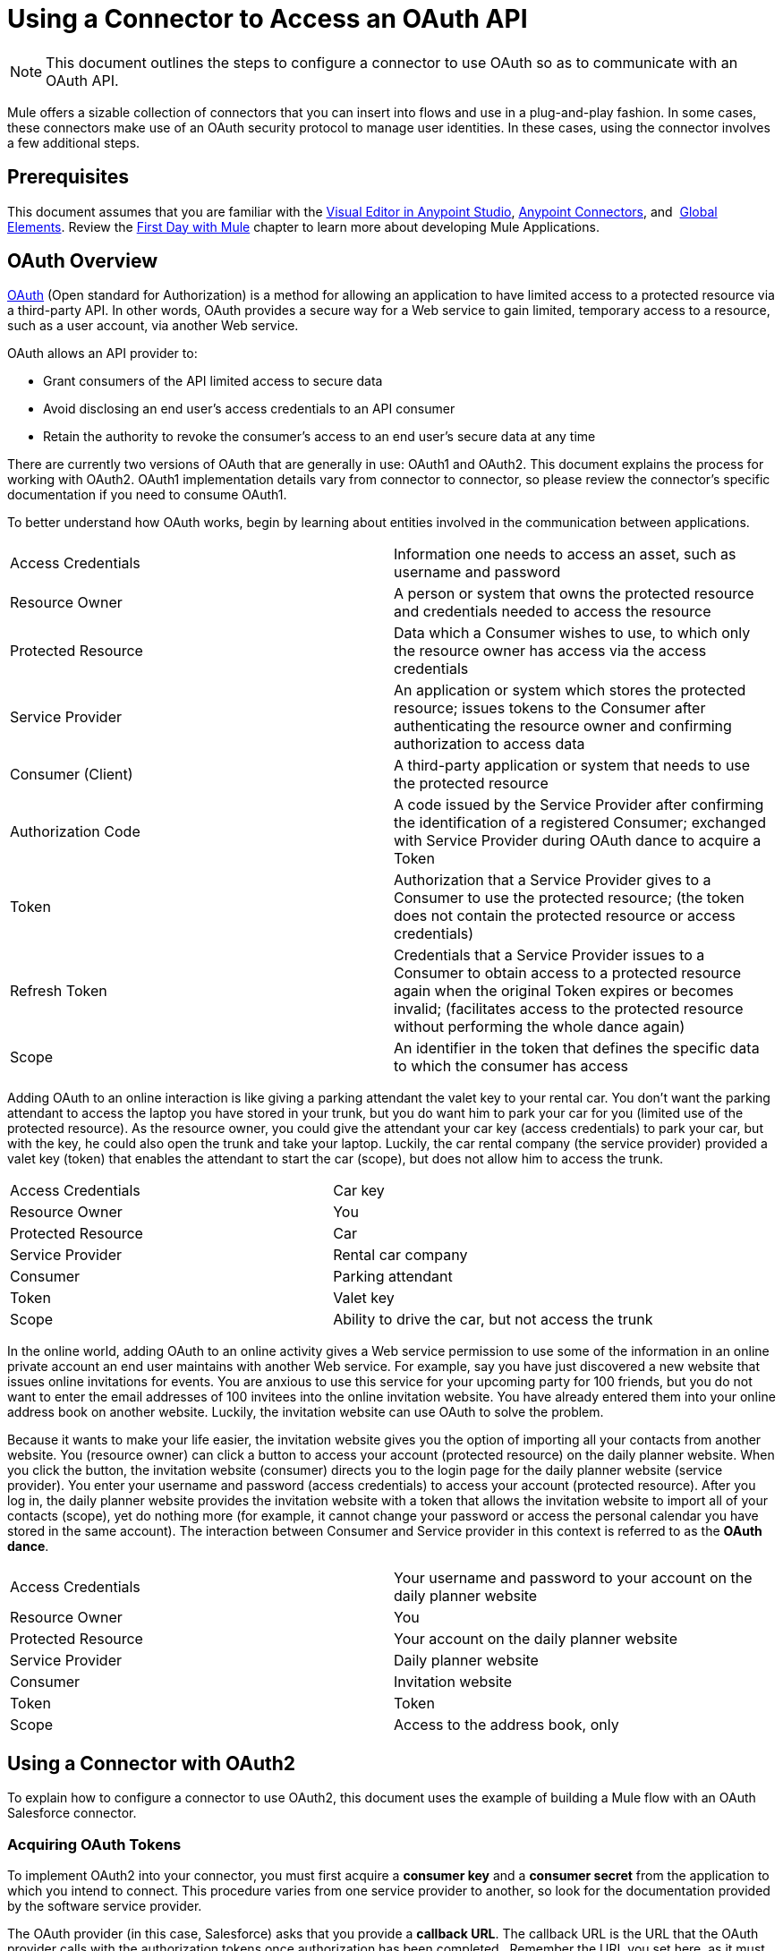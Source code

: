 = Using a Connector to Access an OAuth API
:keywords: anypoint studio, studio, mule esb, oauth, authentication, oauth 2

[NOTE]
This document outlines the steps to configure a connector to use OAuth so as to communicate with an OAuth API.

Mule offers a sizable collection of connectors that you can insert into flows and use in a plug-and-play fashion. In some cases, these connectors make use of an OAuth security protocol to manage user identities. In these cases, using the connector involves a few additional steps.

== Prerequisites

This document assumes that you are familiar with the link:/mule-fundamentals/v/3.8/anypoint-studio-essentials[Visual Editor in Anypoint Studio], link:/mule-user-guide/v/3.8/anypoint-connectors[Anypoint Connectors], and  link:/mule-fundamentals/v/3.8/global-elements[Global Elements]. Review the link:/mule-fundamentals/v/3.8/first-day-with-mule[First Day with Mule] chapter to learn more about developing Mule Applications.

== OAuth Overview

link:http://en.wikipedia.org/wiki/OAuth[OAuth] (Open standard for Authorization) is a method for allowing an application to have limited access to a protected resource via a third-party API. In other words, OAuth provides a secure way for a Web service to gain limited, temporary access to a resource, such as a user account, via another Web service.

OAuth allows an API provider to:

* Grant consumers of the API limited access to secure data
* Avoid disclosing an end user's access credentials to an API consumer
* Retain the authority to revoke the consumer’s access to an end user's secure data at any time

There are currently two versions of OAuth that are generally in use: OAuth1 and OAuth2. This document explains the process for working with OAuth2. OAuth1 implementation details vary from connector to connector, so please review the connector's specific documentation if you need to consume OAuth1.

To better understand how OAuth works, begin by learning about entities involved in the communication between applications.

[width="100%",cols="50%,50%",]
|===
|Access Credentials |Information one needs to access an asset, such as username and password
|Resource Owner |A person or system that owns the protected resource and credentials needed to access the resource
|Protected Resource |Data which a Consumer wishes to use, to which only the resource owner has access via the access credentials
|Service Provider |An application or system which stores the protected resource; issues tokens to the Consumer after authenticating the resource owner and confirming authorization to access data
|Consumer (Client) |A third-party application or system that needs to use the protected resource
|Authorization Code |A code issued by the Service Provider after confirming the identification of a registered Consumer; exchanged with Service Provider during OAuth dance to acquire a Token
|Token |Authorization that a Service Provider gives to a Consumer to use the protected resource; (the token does not contain the protected resource or access credentials)
|Refresh Token |Credentials that a Service Provider issues to a Consumer to obtain access to a protected resource again when the original Token expires or becomes invalid; (facilitates access to the protected resource without performing the whole dance again)
|Scope |An identifier in the token that defines the specific data to which the consumer has access
|===

Adding OAuth to an online interaction is like giving a parking attendant the valet key to your rental car. You don’t want the parking attendant to access the laptop you have stored in your trunk, but you do want him to park your car for you (limited use of the protected resource). As the resource owner, you could give the attendant your car key (access credentials) to park your car, but with the key, he could also open the trunk and take your laptop. Luckily, the car rental company (the service provider) provided a valet key (token) that enables the attendant to start the car (scope), but does not allow him to access the trunk.

[width="100%",cols="50%,50%",]
|===
|Access Credentials |Car key
|Resource Owner |You
|Protected Resource |Car
|Service Provider |Rental car company
|Consumer |Parking attendant
|Token |Valet key
|Scope |Ability to drive the car, but not access the trunk
|===

In the online world, adding OAuth to an online activity gives a Web service permission to use some of the information in an online private account an end user maintains with another Web service. For example, say you have just discovered a new website that issues online invitations for events. You are anxious to use this service for your upcoming party for 100 friends, but you do not want to enter the email addresses of 100 invitees into the online invitation website. You have already entered them into your online address book on another website. Luckily, the invitation website can use OAuth to solve the problem.

Because it wants to make your life easier, the invitation website gives you the option of importing all your contacts from another website. You (resource owner) can click a button to access your account (protected resource) on the daily planner website. When you click the button, the invitation website (consumer) directs you to the login page for the daily planner website (service provider). You enter your username and password (access credentials) to access your account (protected resource). After you log in, the daily planner website provides the invitation website with a token that allows the invitation website to import all of your contacts (scope), yet do nothing more (for example, it cannot change your password or access the personal calendar you have stored in the same account). The interaction between Consumer and Service provider in this context is referred to as the *OAuth dance*.

[width="100%",cols="50%,50%",]
|===
|Access Credentials |Your username and password to your account on the daily planner website
|Resource Owner |You
|Protected Resource |Your account on the daily planner website
|Service Provider |Daily planner website
|Consumer |Invitation website
|Token |Token
|Scope |Access to the address book, only
|===

== Using a Connector with OAuth2

To explain how to configure a connector to use OAuth2, this document uses the example of building a Mule flow with an OAuth Salesforce connector.

=== Acquiring OAuth Tokens

To implement OAuth2 into your connector, you must first acquire a *consumer key* and a *consumer secret* from the application to which you intend to connect. This procedure varies from one service provider to another, so look for the documentation provided by the software service provider.

The OAuth provider (in this case, Salesforce) asks that you provide a *callback URL*. The callback URL is the URL that the OAuth provider calls with the authorization tokens once authorization has been completed.  Remember the URL you set here, as it must match the one your application uses.

==== How to Get Your Consumer Key and Secret for Salesforce

. link:http://www.developerforce.com/events/regular/registration.php[Register for a Salesforce account]. 
. After completing the registration, click the link in the confirmation email to set a password, then log in to link:http://developer.force.com/[Salesforce Developer Edition].
. Configure your Salesforce account to be accessed from a remote application using OAuth. On the Salesforce Developer Edition UI, click the *Setup* link on the top rigth of the screen, next to your user name.
. Look for the *Connected Apps* section, and click the *New* button next to it to connect a new app
. Fill in the form for your application, be sure to enable the checkbox labeled *Enable OAuth* *Settings*. Then provide a callback URL and list the permissions that your API should obtain.
.  Click *Save*, then, on the following page, note the *consumer key* and *consumer secret*. You use these values to configure the connector to access Salesforce. 

=== Configuring Your Connector

In your Mule application, create and configure new connector using the following pieces of data:

* Your consumer key
* Your consumer secret
* The OAuth callback URL

[NOTE]
If you need to deploy to different environments (for example, production, development) where these parameters need to have different values, see link:/mule-user-guide/v/3.8/deploying-to-multiple-environments[Deploying to Multiple Environments].

[tabs]
------
[tab,title="Studio Visual Editor"]
....
 . If you haven't already done so, create a new Mule project, then click the *Global Elements* tab at the bottom of the canvas.
. Click *Create*, then expand the *Connector Configurations* to show the available connectors.
image:global-element-create-annot.png[create a new global element in studio]
. Select the appropriate global type that matches your OAuth-enabled connector. Click *OK*. 
. In the *Global Element Properties* panel, enter the *Consumer Key* and *Consumer Secret* with the information that the software service provider gave you.
+
image:sfdcGE-ckcs.png[sfdcGE-ckcs]

. On the *OAuth* tab, enter the callback URL's *Domain* , *Port* , and *Path* . The example below results in a callback URL of `http://localhost:8081/callback`.
+
image:sfdc-oauth-config-oauth-tab.png[oauth callback]  

[width="100%",cols="20%,80%"]
|===
|*Field* |*Description*
|*Domain*  |Should be the domain assigned to the listener at the start of your OAuth callback flow.  When in production, this is the domain on which your application is hosted.
|*Local Port* |The port on which your authorization flow is hosted. This is the port configured on your HTTP listener, for example, `8081`
|*Remote Port* |The domain and port of the listener at which your OAuth callback is hosted.
|*Path* |The path of the listener at which your OAuth callback is hosted.
|===


=== Controlling Flow Processing

You can define the behavior of a connector for situations when a user with no OAuth token attempts to utilize the service (that is, the user is not yet authenticated via OAuth). Use the *On No Token* field to select one of the following two options.

[cols=","]
|===
|*STOP_FLOW* |Behaving like a filter, this option kills flow execution . This choice is ideal for keeping log files light as it doesn't create exceptions before you have had a chance to authorize your connector to access the OAuth provider.
|*EXCEPTION* |(_Default_) Throws an exception advising the user that an OAuth token is required.
|===

image:box-on-no-token-field.png[box on no token exception]

....
[tab,title="XML Editor or Standalone"]
....
. Configure a global Salesforce (OAuth) element according to the table below.
+
[source,xml, linenums]
----
<sfdc:config-with-oauth name="salesforce" consumerKey="[insert key]" consumerSecret="[insert secret]" doc:name="Salesforce (OAuth)">
 </sfdc:config-with-oauth>
----

+

[cols="",options="header"]
|===
|Global Element
|`sfdc:config-with-oauth`
|===

+

[cols=",",options="header"]
|===
|Attribute |Value
|*name* |`name of the global element`
|*consumerKey* |`consumer key as provided by service provider `
|*consumerSecret* |`consumer secret as provided by service provider `
|*doc:name* |Studio only. Name of the global element. 
|===

. Add a child element to define the Callback URL. The example below results in a callback URL of `http://localhost:8081/callback`.

[width="100%",cols="25%,25%,25%,25%",]
|===
|*Attribute* |*Example Value* | *Description*
|*domain* |`localhost` |`${fullDomain}` |The domain of the listener on your OAuth callback flow.  When in production, this is the domain on which your application is hosted.
|*localPort* |`8081`|The port you configured on the listener of the authorization flow
|*remotePort* | `${putFullDomain}` |The port you configured on the listener of the OAuth callback.
|*path* |`callback` | The path of the listener at which your OAuth callback is hosted.
|*defaultAccessTokenId* |n/a | Not used in this example. Read more about <<Managing OAuth Tokens,Managing OAuth Tokens>>.
|===

=== Controlling Flow Processing

You can configure your connector to define the behavior of a connector when a user with no OAuth token attempts to utilize the service (i.e. the user is not yet authenticated via OAuth). Use the *onNoToken* attribute to define one of the following two options. +

[cols=",",]
|===
|*STOP_FLOW* |Behaving like a filter, this option kills flow execution. This choice is ideal for keeping log files light as it doesn't create exceptions before you have had a chance to authorize your connector to access the OAuth provider.
|*EXCEPTION* |(_Default_) Throws an exception advising the user that an OAuth token is required
|===

[source,xml, linenums]
----
<sfdc:config-with-oauth name="salesforce" consumerKey="[insert key]" consumerSecret="[insert secret]" doc:name="Salesforce (OAuth)" onNoToken="[STOP_FLOW]">
    <sfdc:oauth-callback-config domain="localhost" remotePort="8082" path="callback"/>
 </sfdc:config-with-oauth>
----
....
------


== Creating an Authorization Flow

Before an end user application can perform any operations via the service provider's API, it must obtain authentication to do so. To make authentication possible, use an *authorization flow* in your Mule application. This authorization flow requests, then acquires authentication tokens from the OAuth provider. It  consists of an HTTP listener followed by a Salesforce connector which uses the global Salesforce (OAuth) element you created to perform the authorize operation with Salesforce. 

[tabs]
------
[tab,title="Studio Visual Editor"]
....
. Drag building blocks onto the canvas to build a Mule flow. See the one below using the HTTP Listener and OAuth enabled Salesforce connector.
+
image:sfdc-test-oauth-flow.png[sfdc oauth example flow]


. Create a new connector configuration element for the HTTP connector, set the *Host* and *Port* to correspond to the callback URL that you set in your global element. (In the example, the callback URL is `http://localhost:8081/callback`.) In this case, also set the *Path* in the connector to `callback`.
. Click the Salesforce connector to open its properties editor, then use the drop-down *Connector Configuration* to select the global Salesforce connector element you configured for OAuth in the previous section. 
. Configure any additional fields required by the connector. See below for configuration details for this example.
+
[cols=",",options="header"]
|===
|Field |Value
|*Connector Configuration* |The name of the global element you created for your connector.
|*Operation* |`Authorize`
|*Access Token URL* |(_Optional_) See below. +
 Example: `https://na1.salesforce.com/services/oauth2/token`
|*Authorization URL* |(_Optional_) See below. +
Example: `https://na1.salesforce.com/services/oauth2/authorize`
|*Display* |`PAGE`
|===

+
image:sfdc-oauth-properties-window.png[sfdc oauth props]
+


=== Access Token and Authorization URLs

Some service providers expose unique URLs to acquire access tokens and perform authorization (For example, a service provider many expose one URL for sandbox development, and one URL for production).  +

[width="100%",cols="50%,50%",options="header"]
|===
|Attribute |Description
|*Authorization URL* |_(Optional)_ Defined by the service provider, the URL to which the resource owner is redirected to grant authorization to the connector.
|*Access Token URL* |_(Optional)_ Defined by the service provider, the URL to obtain an access token.
|*Access Token Id* |_(Optional)_ (_Default value_: connector configuration name) +
The OAuth accessTokenId within which Mule stores tokens.
|===

=== Scopes

Depending on the service provider, you may have the option to define scopes . A *scope* gives you access to perform a set of particular actions, such as viewing contacts, posting items, changing passwords, etc. The Salesforce connector does not use scopes.

Should a connectors require scope configuration, Studio includes the scopes as configurable fields in the properties editor. If the connector you wish to use makes use of scopes , refer to the link:http://www.mulesoft.org/connectors[connector's specific documentation] to determine which values are valid.
....
[tab,title="XML Editor or Standalone"]
....
. Create an authorization flow, starting with an HTTP listener. Set the values of attributes according to the tables below. 
+
[cols="",options="header"]
|===
|Element
|`http:listener`
|===
+
[cols=",",options="header"]
|===
|Attribute |Value
|*config-ref* |`HTTP_Listener_Configuration`
|*path* |`localhost`
|===
+
. Create a global configuration element for the HTTP Listener +
+
[cols="",options="header"]
|===
|Element
|`http:listener-config`
|===
+
[cols=",",options="header"]
|===
|Attribute |Value
|*name* |`HTTP_Listener_Configuration`
|*path* |`localhost`
|*port ** |`8081`
|===
+
*The port _must_ correspond to the `remotePort` attribute in your `oauth-callback-config`.
. Add a Salesforce connector to the flow. Set the values of attributes according to the tables below. 
+
[cols="",options="header"]
|===
|Element
|`sfdc:authorize`
|===
+
[cols=",",options="header"]
|===
|Attribute |Value
|*config-ref* |The name of the global element you created for your connector.
|*accessTokenUrl* |(_Optional_) See below. Example: `https://na1.salesforce.com/services/oauth2/token`
|*authorizationUrl* |(_Optional_) See below. Example: `https://na1.salesforce.com/services/oauth2/authorize`
|*display* |PAGE
|===

[source,xml, linenums]
----
<http:listener-config name="HTTP_Listener_Configuration" host="localhost" port="8081"/>
<flow name="OAuthTestFlow1" doc:name="OAuthTestFlow1">
    <http:listener config-ref="HTTP_Listener_Configuration" path="/" doc:name="HTTP Connector"/>
    <sfdc:authorize config-ref="Salesforce__OAuth_" display="PAGE" doc:name="Salesforce" accessTokenUrl="https://na1.salesforce.com/services/oauth2/token" authorizationUrl="https://na1.salesforce.com/services/oauth2/authorize"/>
</flow>
----

=== Access Token and Authorization URLs

Some service providers expose unique URLs to acquire access tokens and perform authorization (For example, a service provider many expose one URL for sandbox development, and one URL for production).

[width="100%",cols="50%,50%",options="header"]
|===
|Attribute |Description
|*authorizationUrl* |_(Optional) _Defined by the service provider, the URL to which the resource owner is redirected to grant authorization to the connector.
|*accessTokenUrl* |_(Optional)_ Defined by the service provider, the URL to obtain an access token.
|*accessTokenId* |_(Optional)_ (_Default value_: connector configuration name.) +
The OAuth accessTokenId within which Mule stores tokens.
|===

=== Scopes

Depending on the service provider, you may have the option to define scopes. A *scope* gives you access to perform a set of particular actions, such as viewing contacts, posting items, changing passwords, etc. The Salesforce connector does not use scopes.

Should a connectors require scope configuration, Studio includes the scopes as configurable fields in the properties editor. If the connector you wish to use makes use of scopes, refer to the link:http://www.mulesoft.org/connectors[connector's specific documentation] to determine which values are valid.
....
------

=== About the Authorization Flow

An end user initiates the authorization flow above by navigating to the HTTP Listener's address in a Web browser. When triggered, this flow starts the OAuth dance, directing the user to the service provider's login page. Mule also creates a *callback endpoint* so the service provider can direct the user back to the Mule flow once authenticated. The connector extracts information from the callback, sets its own internal state to _authorized_, then continues flow processing. Further, the connector automatically issues an *access token identifier* which Mule stores in the ObjectStore.  

Mule manages access tokens automatically assigning a default value for the `accessTokenId` to match the name of the global connector configuration (in this example, the global Salesforce (OAuth) element). Using a default value allows  the connector to be authorized for many users. However, because CloudHub's ObjectStore functionality behaves slightly differently, if you run your project in *CloudHub in multitenancy mode*, then each access token identifier is unique for each user. Note that on all versions of Mule prior to *Mule Studio (October 2013)* with *CloudHub Mule Runtime (October 2013)*, you must perform a few link:/mule-user-guide/v/3.4/using-a-connector-to-access-an-oauth-api[extra steps] to manage storage of the `accessTokenId`.

=== After Authentication

Add a `Logger` element to your flow after the connector set to the authorization operation. If the connector is not yet authorized, Mule delays execution of the logger until it receives a callback. On the other hand, if the user has already been authorized in a previous request and the connector already has its TokenId, then Mule continues flow execution and the logger executes immediately, rather than waiting for the callback.

[tabs]
------
[tab,title="Studio Visual Editor"]
....
. Drag a *Logger* message processor from the palette to the canvas and place it after the Salesforce connector.
+
image:testOauthFlowandLog.png[testOauthFlowandLog sfdc]
+

. Open the Logger's properties, then add a message for the Logger to output. For example: "The connector has been properly authorized." +

+
image:logger-example-msg.png[logger says connector authorized]
....
[tab,title="Studio XML Editor or Standalone"]
....
. Add a `logger` element into your flow, including a `message` attribute, the value of which indicates the Logger's output.

[source,xml, linenums]
----
<logger message="The connector has been properly authorized." level="INFO" doc:name="Logger"/>
----

==== Full Example

[source,xml, linenums]
----
<http:listener-config name="HTTP_Listener_Configuration" host="localhost" port="8081"/>
<flow name="OAuthTestFlow1" doc:name="OAuthTestFlow1">
    <http:listener config-ref="HTTP_Listener_Configuration" path="/" doc:name="HTTP Connector"/>
    <sfdc:authorize config-ref="Salesforce__OAuth_" display="PAGE" accessTokenUrl="https://na1.salesforce.com/services/oauth2/token" authorizationUrl="https://na1.salesforce.com/services/oauth2/authorize"/>
    <logger message="The connector has been properly authorized." level="INFO" doc:name="Logger"/>
</flow>
----
....
------

== Managing OAuth Tokens

*Token IDs* are stored in an Object Store variable in the Mule environment. Optionally, you can define the name of this variable three different ways:

. using the connector configuration `name` (*_Default_*)
. using the expression set as the value of  `defaultAccessTokenId` attribute
image:box-default-access-token-id-field.png[box-default-access-token-id-field]
. using the value of the `accessTokenId` attribute to set an operation

+

image:box-access-token-id-field.png[box-access-token-id-field]

The following list explains each of these behaviors.

. Mule uses the connector's configuration name by default. If your configuration looks like the example below, the Object Store variable that keeps track of Token IDs also uses the name *Box_Connector*. This functionality is available whether running on CloudHub, or in single-tenant mode on premises.
+

[source,xml, linenums]
----
<box:config name="Box_Connector" clientId="123" clientSecret="123" doc:name="Box"  >
    <box:oauth-callback-config domain="localhost" localPort="8081" path="box_callback" remotePort="8082"/>
</box:config>
 
<flow name="BoxOauthFlow">
    <http:listener config-ref="HTTP_Listener_Configuration" path="/" doc:name="HTTP"/>
    <box:authorize config-ref="Box_Connector" doc:name="Box" accessTokenId="asda3gasdga24" accessTokenUrl="accesstokenurl" authorizationUrl="authurl" state="statevalue"/>

    <box:upload-stream config-ref="Box_Connector" filename="file" doc:name="Box"/>
</flow>
----
+

[WARNING]
====
When running on-premises implementations, leaving this variable's name to its default could lead to token overwriting when multiple users access the service. If you have ten users then you cannot store their ten unique Token IDs under the same variable name. In such a case, you must create new variables for each.

However, this issue does not manifest when running in multitenant mode on CloudHub. In CloudHub, each tenant gets its own separate Object Store partition which is completely unaccessible for other tenants. For example, if you have ten customers, those ten tokens are in different partitions of the Object Store and so keys don’t overlap. 
====
+
. If you set the `defaultAccessTokenId` parameter in the connector configuration, Mule uses its value. You can set this parameter to an expression to avoid overwriting the Token ID.
+

[tabs]
------
[tab,title="Studio Visual Editor"]
....
image:box-default-access-token-id-field.png[box-ge]
....
[tab,title="XML Editor"]
....
[source,xml, linenums]
----
<box:config name="Box_Connector" clientId="123" clientSecret="123" doc:name="Box"  >
<box:oauth-callback-config domain="localhost" localPort="8081" path="box_callback" remotePort="8082" defaultAccessTokenId="#[message.inboundProperties.tenantId]" connector-ref="HTTP_Configuration"/>
</box:config>
 
<flow name="flow1">
    <box:authorize />
    <box:upload-stream />
</flow>
----
....
------

+
. Set an operation in an `accessTokenId` attribute to override everything else for this operation. Keep in mind that this attribute only affects the current operation; other operations for the same connector use the default operation unless otherwise specified. 

+

[source,xml, linenums]
----
<flow name="flow1">
    <box:authorize accessTokenId="#[flowVars.myTenantId]"/>
    <box:upload-stream accessTokenId="#[flowVars.myTenantId]"/>
</flow>
----

== See Also

* Read a blog post expanding upon link:http://blogs.mulesoft.org/oauth-2-just-got-a-bit-easier/[using connectors with OAuth].
* Learn how to access an OAuth API using the link:/mule-user-guide/v/3.8/http-request-connector[HTTP Request Connector]
* link:/mule-user-guide/v/3.8/object-store-module-reference[Object Store Module Reference]
